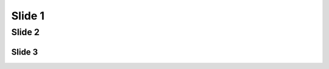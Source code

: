 =======
Slide 1
=======

.. interslide::

  Interslide 1

Slide 2
=======

.. interslide::

  Interslide 2

Slide 3
-------

.. interslide::

  Interslide 3